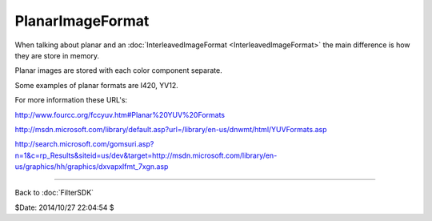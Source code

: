 
PlanarImageFormat
=================

When talking about planar and an :doc:`InterleavedImageFormat <InterleavedImageFormat>` the main
difference is how they are store in memory.

Planar images are stored with each color component separate.

Some examples of planar formats are I420, YV12.

For more information these URL's:

`<http://www.fourcc.org/fccyuv.htm#Planar%20YUV%20Formats>`_

`<http://msdn.microsoft.com/library/default.asp?url=/library/en-us/dnwmt/html/YUVFormats.asp>`_

`<http://search.microsoft.com/gomsuri.asp?n=1&c=rp_Results&siteid=us/dev&target=http://msdn.microsoft.com/library/en-us/graphics/hh/graphics/dxvapxlfmt_7xgn.asp>`_

----

Back to :doc:`FilterSDK`

$Date: 2014/10/27 22:04:54 $
